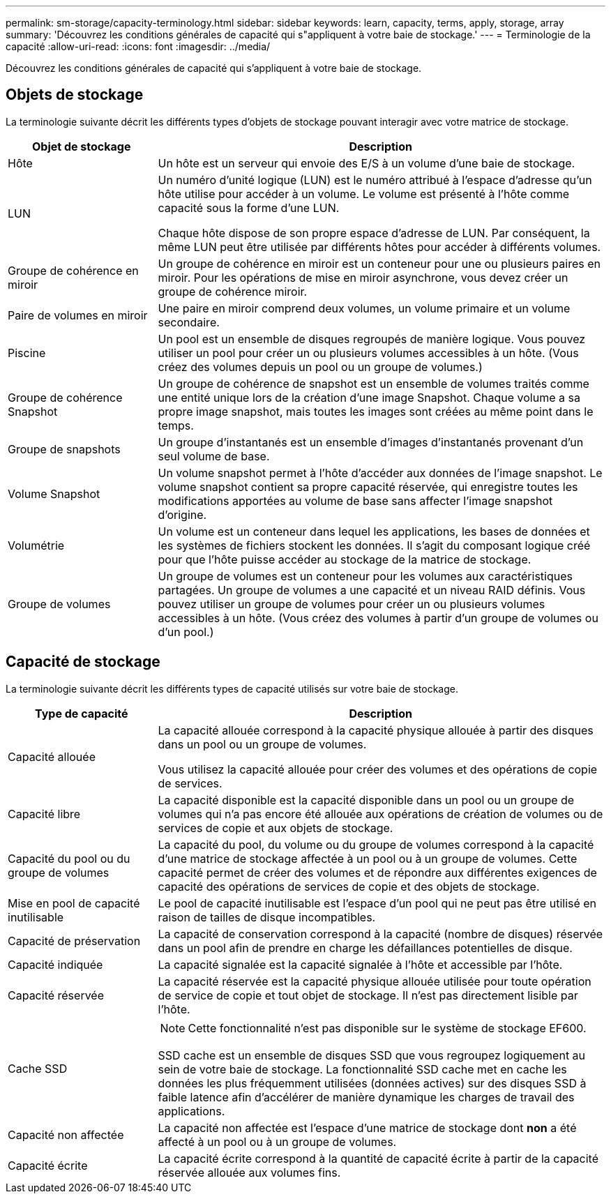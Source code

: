 ---
permalink: sm-storage/capacity-terminology.html 
sidebar: sidebar 
keywords: learn, capacity, terms, apply, storage, array 
summary: 'Découvrez les conditions générales de capacité qui s"appliquent à votre baie de stockage.' 
---
= Terminologie de la capacité
:allow-uri-read: 
:icons: font
:imagesdir: ../media/


[role="lead"]
Découvrez les conditions générales de capacité qui s'appliquent à votre baie de stockage.



== Objets de stockage

La terminologie suivante décrit les différents types d'objets de stockage pouvant interagir avec votre matrice de stockage.

[cols="1a,3a"]
|===
| Objet de stockage | Description 


 a| 
Hôte
 a| 
Un hôte est un serveur qui envoie des E/S à un volume d'une baie de stockage.



 a| 
LUN
 a| 
Un numéro d'unité logique (LUN) est le numéro attribué à l'espace d'adresse qu'un hôte utilise pour accéder à un volume. Le volume est présenté à l'hôte comme capacité sous la forme d'une LUN.

Chaque hôte dispose de son propre espace d'adresse de LUN. Par conséquent, la même LUN peut être utilisée par différents hôtes pour accéder à différents volumes.



 a| 
Groupe de cohérence en miroir
 a| 
Un groupe de cohérence en miroir est un conteneur pour une ou plusieurs paires en miroir. Pour les opérations de mise en miroir asynchrone, vous devez créer un groupe de cohérence miroir.



 a| 
Paire de volumes en miroir
 a| 
Une paire en miroir comprend deux volumes, un volume primaire et un volume secondaire.



 a| 
Piscine
 a| 
Un pool est un ensemble de disques regroupés de manière logique. Vous pouvez utiliser un pool pour créer un ou plusieurs volumes accessibles à un hôte. (Vous créez des volumes depuis un pool ou un groupe de volumes.)



 a| 
Groupe de cohérence Snapshot
 a| 
Un groupe de cohérence de snapshot est un ensemble de volumes traités comme une entité unique lors de la création d'une image Snapshot. Chaque volume a sa propre image snapshot, mais toutes les images sont créées au même point dans le temps.



 a| 
Groupe de snapshots
 a| 
Un groupe d'instantanés est un ensemble d'images d'instantanés provenant d'un seul volume de base.



 a| 
Volume Snapshot
 a| 
Un volume snapshot permet à l'hôte d'accéder aux données de l'image snapshot. Le volume snapshot contient sa propre capacité réservée, qui enregistre toutes les modifications apportées au volume de base sans affecter l'image snapshot d'origine.



 a| 
Volumétrie
 a| 
Un volume est un conteneur dans lequel les applications, les bases de données et les systèmes de fichiers stockent les données. Il s'agit du composant logique créé pour que l'hôte puisse accéder au stockage de la matrice de stockage.



 a| 
Groupe de volumes
 a| 
Un groupe de volumes est un conteneur pour les volumes aux caractéristiques partagées. Un groupe de volumes a une capacité et un niveau RAID définis. Vous pouvez utiliser un groupe de volumes pour créer un ou plusieurs volumes accessibles à un hôte. (Vous créez des volumes à partir d'un groupe de volumes ou d'un pool.)

|===


== Capacité de stockage

La terminologie suivante décrit les différents types de capacité utilisés sur votre baie de stockage.

[cols="1a,3a"]
|===
| Type de capacité | Description 


 a| 
Capacité allouée
 a| 
La capacité allouée correspond à la capacité physique allouée à partir des disques dans un pool ou un groupe de volumes.

Vous utilisez la capacité allouée pour créer des volumes et des opérations de copie de services.



 a| 
Capacité libre
 a| 
La capacité disponible est la capacité disponible dans un pool ou un groupe de volumes qui n'a pas encore été allouée aux opérations de création de volumes ou de services de copie et aux objets de stockage.



 a| 
Capacité du pool ou du groupe de volumes
 a| 
La capacité du pool, du volume ou du groupe de volumes correspond à la capacité d'une matrice de stockage affectée à un pool ou à un groupe de volumes. Cette capacité permet de créer des volumes et de répondre aux différentes exigences de capacité des opérations de services de copie et des objets de stockage.



 a| 
Mise en pool de capacité inutilisable
 a| 
Le pool de capacité inutilisable est l'espace d'un pool qui ne peut pas être utilisé en raison de tailles de disque incompatibles.



 a| 
Capacité de préservation
 a| 
La capacité de conservation correspond à la capacité (nombre de disques) réservée dans un pool afin de prendre en charge les défaillances potentielles de disque.



 a| 
Capacité indiquée
 a| 
La capacité signalée est la capacité signalée à l'hôte et accessible par l'hôte.



 a| 
Capacité réservée
 a| 
La capacité réservée est la capacité physique allouée utilisée pour toute opération de service de copie et tout objet de stockage. Il n'est pas directement lisible par l'hôte.



 a| 
Cache SSD
 a| 
[NOTE]
====
Cette fonctionnalité n'est pas disponible sur le système de stockage EF600.

====
SSD cache est un ensemble de disques SSD que vous regroupez logiquement au sein de votre baie de stockage. La fonctionnalité SSD cache met en cache les données les plus fréquemment utilisées (données actives) sur des disques SSD à faible latence afin d'accélérer de manière dynamique les charges de travail des applications.



 a| 
Capacité non affectée
 a| 
La capacité non affectée est l'espace d'une matrice de stockage dont *non* a été affecté à un pool ou à un groupe de volumes.



 a| 
Capacité écrite
 a| 
La capacité écrite correspond à la quantité de capacité écrite à partir de la capacité réservée allouée aux volumes fins.

|===